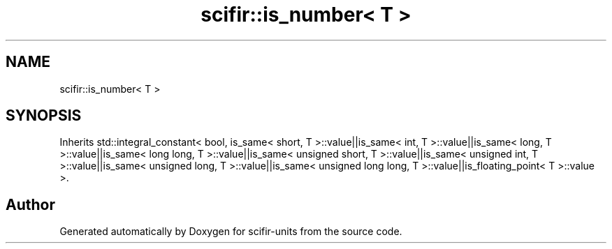 .TH "scifir::is_number< T >" 3 "Version 2.0.0" "scifir-units" \" -*- nroff -*-
.ad l
.nh
.SH NAME
scifir::is_number< T >
.SH SYNOPSIS
.br
.PP
.PP
Inherits std::integral_constant< bool, is_same< short, T >::value||is_same< int, T >::value||is_same< long, T >::value||is_same< long long, T >::value||is_same< unsigned short, T >::value||is_same< unsigned int, T >::value||is_same< unsigned long, T >::value||is_same< unsigned long long, T >::value||is_floating_point< T >::value >\&.

.SH "Author"
.PP 
Generated automatically by Doxygen for scifir-units from the source code\&.
